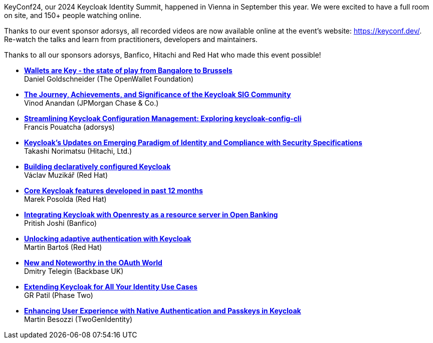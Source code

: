:title: KeyConf24 recordings available
:date: 2024-11-10
:publish: true
:author: Alexander Schwartz

KeyConf24, our 2024 Keycloak Identity Summit, happened in Vienna in September this year. We were excited to have a full room on site, and 150+ people watching online.

Thanks to our event sponsor adorsys, all recorded videos are now available online at the event's website:
link:https://keyconf.dev/[].
Re-watch the talks and learn from practitioners, developers and maintainers.

Thanks to all our sponsors adorsys, Banfico, Hitachi and Red Hat who made this event possible!

* https://youtu.be/P2gk3wMbHC4?si=JLyPIK-WB8bP82eL[*Wallets are Key - the state of play from Bangalore to Brussels*] +
Daniel Goldschneider (The OpenWallet Foundation)

* https://youtu.be/i0O-Y5ySUZs?si=_P7pRSZo8lKIddGR[*The Journey, Achievements, and Significance of the Keycloak SIG Community*] +
Vinod Anandan (JPMorgan Chase & Co.)

* https://youtu.be/DE8Y4yVNmjA?si=QYEucKoTb7LOESrq[*Streamlining Keycloak Configuration Management: Exploring keycloak-config-cli*] +
Francis Pouatcha (adorsys)

* https://youtu.be/aJ8Eo8Uysnk?si=vLs8O8ZXrCtuYSJX[*Keycloak's Updates on Emerging Paradigm of Identity and Compliance with Security Specifications*] +
Takashi Norimatsu (Hitachi, Ltd.)

* https://youtu.be/RsMx5XOySq0?si=N0H8tOip-m-Qj0mw[*Building declaratively configured Keycloak*] +
Václav Muzikář (Red Hat)

* https://youtu.be/qlone__CIOo?si=51Bg7PQus8OPV7OK[*Core Keycloak features developed in past 12 months*] +
Marek Posolda (Red Hat)

* https://youtu.be/Ida6hvICUsw?si=F7hh3a2Iw9h-zTER[*Integrating Keycloak with Openresty as a resource server in Open Banking*] +
Pritish Joshi (Banfico)

* https://youtu.be/0zWlc08CPuo?si=Od-opD4AG0V1lQto[*Unlocking adaptive authentication with Keycloak*] +
Martin Bartoš (Red Hat)

* https://youtu.be/b1KCW-btqXA?si=JYRK_jkjnQAXvK7f[*New and Noteworthy in the OAuth World*] +
Dmitry Telegin (Backbase UK)

* https://youtu.be/t8u-QO02Qn8?si=QOAPnjAoL4i6AQ2G[*Extending Keycloak for All Your Identity Use Cases*] +
GR Patil (Phase Two)

* https://youtu.be/fY1sJ8AX1fg?si=gorWGDkoTL98d5DF[*Enhancing User Experience with Native Authentication and Passkeys in Keycloak*] +
Martin Besozzi (TwoGenIdentity)
